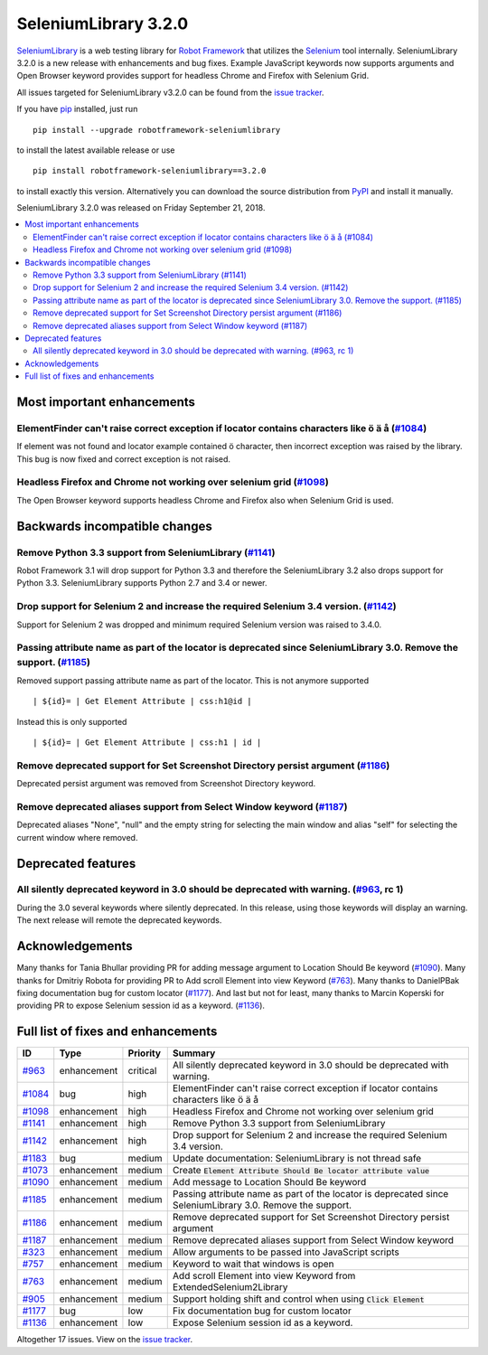 =====================
SeleniumLibrary 3.2.0
=====================


.. default-role:: code


SeleniumLibrary_ is a web testing library for `Robot Framework`_ that utilizes
the Selenium_ tool internally. SeleniumLibrary 3.2.0 is a new release with
enhancements and bug fixes. Example JavaScript keywords now supports arguments
and Open Browser keyword provides support for headless Chrome and Firefox with
Selenium Grid.

All issues targeted for SeleniumLibrary v3.2.0 can be found
from the `issue tracker`_.

If you have pip_ installed, just run

::

   pip install --upgrade robotframework-seleniumlibrary

to install the latest available release or use

::

   pip install robotframework-seleniumlibrary==3.2.0

to install exactly this version. Alternatively you can download the source
distribution from PyPI_ and install it manually.

SeleniumLibrary 3.2.0 was released on Friday September 21, 2018.

.. _Robot Framework: http://robotframework.org
.. _SeleniumLibrary: https://github.com/robotframework/SeleniumLibrary
.. _Selenium: http://seleniumhq.org
.. _pip: http://pip-installer.org
.. _PyPI: https://pypi.python.org/pypi/robotframework-seleniumlibrary
.. _issue tracker: https://github.com/robotframework/SeleniumLibrary/issues?q=milestone%3Av3.2.0


.. contents::
   :depth: 2
   :local:

Most important enhancements
===========================

ElementFinder can't raise correct exception if locator contains characters like ö ä å  (`#1084`_)
-------------------------------------------------------------------------------------------------
If element was not found and locator example contained ö character, then incorrect exception was
raised by the library. This bug is now fixed and correct exception is not raised.

Headless Firefox and Chrome not working over selenium grid (`#1098`_)
---------------------------------------------------------------------
The Open Browser keyword supports headless Chrome and Firefox also when Selenium Grid is used.

Backwards incompatible changes
==============================

Remove Python 3.3 support from SeleniumLibrary (`#1141`_)
---------------------------------------------------------
Robot Framework 3.1 will drop support for Python 3.3 and therefore the SeleniumLibrary 3.2 also
drops support for Python 3.3. SeleniumLibrary supports Python 2.7 and 3.4 or newer.

Drop support for Selenium 2 and increase the required Selenium 3.4 version. (`#1142`_)
--------------------------------------------------------------------------------------
Support for Selenium 2 was dropped and minimum required Selenium version was raised to 3.4.0.

Passing attribute name as part of the locator is deprecated since SeleniumLibrary 3.0. Remove the support. (`#1185`_)
---------------------------------------------------------------------------------------------------------------------
Removed support passing attribute name as part of the locator. This is not anymore supported
::

   | ${id}= | Get Element Attribute | css:h1@id |

Instead this is only supported
::

   | ${id}= | Get Element Attribute | css:h1 | id |

Remove deprecated support for Set Screenshot Directory persist argument (`#1186`_)
----------------------------------------------------------------------------------
Deprecated persist argument was removed from Screenshot Directory keyword.

Remove deprecated aliases support from Select Window keyword (`#1187`_)
-----------------------------------------------------------------------
Deprecated aliases  "None", "null" and the empty string for selecting the main window
and alias "self" for selecting the current window where removed.

Deprecated features
===================
All silently deprecated keyword in 3.0 should be deprecated with warning. (`#963`_, rc 1)
-----------------------------------------------------------------------------------------
During the 3.0 several keywords where silently deprecated. In this release, using those
keywords will display an warning. The next release will remote the deprecated keywords.

Acknowledgements
================
Many thanks for Tania Bhullar providing PR for adding message argument to Location Should Be keyword (`#1090`_).
Many thanks for Dmitriy Robota for providing PR to Add scroll Element into view Keyword (`#763`_). Many
thanks to DanielPBak fixing documentation bug for custom locator (`#1177`_). And last but not for least,
many thanks to Marcin Koperski for providing PR to expose Selenium session id as a keyword. (`#1136`_).

Full list of fixes and enhancements
===================================

.. list-table::
    :header-rows: 1

    * - ID
      - Type
      - Priority
      - Summary
    * - `#963`_
      - enhancement
      - critical
      - All silently deprecated keyword in 3.0 should be deprecated with warning.
    * - `#1084`_
      - bug
      - high
      - ElementFinder can't raise correct exception if locator contains characters like ö ä å
    * - `#1098`_
      - enhancement
      - high
      - Headless Firefox and Chrome not working over selenium grid
    * - `#1141`_
      - enhancement
      - high
      - Remove Python 3.3 support from SeleniumLibrary
    * - `#1142`_
      - enhancement
      - high
      - Drop support for Selenium 2 and increase the required Selenium 3.4 version.
    * - `#1183`_
      - bug
      - medium
      - Update documentation: SeleniumLibrary is not thread safe
    * - `#1073`_
      - enhancement
      - medium
      - Create `Element Attribute Should Be   locator   attribute   value`
    * - `#1090`_
      - enhancement
      - medium
      - Add message to Location Should Be keyword
    * - `#1185`_
      - enhancement
      - medium
      - Passing attribute name as part of the locator is deprecated since SeleniumLibrary 3.0. Remove the support.
    * - `#1186`_
      - enhancement
      - medium
      - Remove deprecated support for Set Screenshot Directory persist argument
    * - `#1187`_
      - enhancement
      - medium
      - Remove deprecated aliases support from Select Window keyword
    * - `#323`_
      - enhancement
      - medium
      - Allow arguments to be passed into JavaScript scripts
    * - `#757`_
      - enhancement
      - medium
      - Keyword to wait that windows is open
    * - `#763`_
      - enhancement
      - medium
      - Add scroll Element into view Keyword from ExtendedSelenium2Library
    * - `#905`_
      - enhancement
      - medium
      - Support holding shift and control when using `Click Element`
    * - `#1177`_
      - bug
      - low
      - Fix documentation bug for custom locator
    * - `#1136`_
      - enhancement
      - low
      - Expose Selenium session id as a keyword.

Altogether 17 issues. View on the `issue tracker <https://github.com/robotframework/SeleniumLibrary/issues?q=milestone%3Av3.2.0>`__.

.. _#963: https://github.com/robotframework/SeleniumLibrary/issues/963
.. _#1084: https://github.com/robotframework/SeleniumLibrary/issues/1084
.. _#1098: https://github.com/robotframework/SeleniumLibrary/issues/1098
.. _#1141: https://github.com/robotframework/SeleniumLibrary/issues/1141
.. _#1142: https://github.com/robotframework/SeleniumLibrary/issues/1142
.. _#1183: https://github.com/robotframework/SeleniumLibrary/issues/1183
.. _#1073: https://github.com/robotframework/SeleniumLibrary/issues/1073
.. _#1090: https://github.com/robotframework/SeleniumLibrary/issues/1090
.. _#1185: https://github.com/robotframework/SeleniumLibrary/issues/1185
.. _#1186: https://github.com/robotframework/SeleniumLibrary/issues/1186
.. _#1187: https://github.com/robotframework/SeleniumLibrary/issues/1187
.. _#323: https://github.com/robotframework/SeleniumLibrary/issues/323
.. _#757: https://github.com/robotframework/SeleniumLibrary/issues/757
.. _#763: https://github.com/robotframework/SeleniumLibrary/issues/763
.. _#905: https://github.com/robotframework/SeleniumLibrary/issues/905
.. _#1177: https://github.com/robotframework/SeleniumLibrary/issues/1177
.. _#1136: https://github.com/robotframework/SeleniumLibrary/issues/1136
